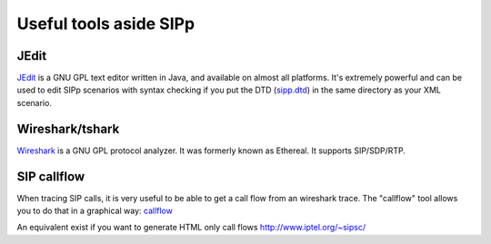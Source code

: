 Useful tools aside SIPp
=======================



JEdit
`````

`JEdit <http://www.jedit.org/>`_ is a GNU GPL text editor written in
Java, and available on almost all platforms. It's extremely powerful
and can be used to edit SIPp scenarios with syntax checking if you put
the DTD (`sipp.dtd <http://sipp.sourceforge.net/doc/sipp.dtd>`_) in the same directory as your XML scenario.



Wireshark/tshark
````````````````

`Wireshark <http://www.wireshark.org/>`_ is a GNU GPL protocol
analyzer. It was formerly known as Ethereal. It supports SIP/SDP/RTP.





SIP callflow
````````````

When tracing SIP calls, it is very useful to be able to get a call
flow from an wireshark trace. The "callflow" tool allows you to do
that in a graphical way: `callflow <http://callflow.sourceforge.net/>`_

An equivalent exist if you want to generate HTML only call flows
`http://www.iptel.org/~sipsc/`_

.. _http://www.iptel.org/~sipsc/: http://www.iptel.org/~sipsc/